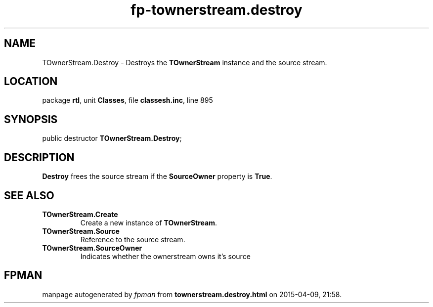 .\" file autogenerated by fpman
.TH "fp-townerstream.destroy" 3 "2014-03-14" "fpman" "Free Pascal Programmer's Manual"
.SH NAME
TOwnerStream.Destroy - Destroys the \fBTOwnerStream\fR instance and the source stream.
.SH LOCATION
package \fBrtl\fR, unit \fBClasses\fR, file \fBclassesh.inc\fR, line 895
.SH SYNOPSIS
public destructor \fBTOwnerStream.Destroy\fR;
.SH DESCRIPTION
\fBDestroy\fR frees the source stream if the \fBSourceOwner\fR property is \fBTrue\fR.


.SH SEE ALSO
.TP
.B TOwnerStream.Create
Create a new instance of \fBTOwnerStream\fR.
.TP
.B TOwnerStream.Source
Reference to the source stream.
.TP
.B TOwnerStream.SourceOwner
Indicates whether the ownerstream owns it's source

.SH FPMAN
manpage autogenerated by \fIfpman\fR from \fBtownerstream.destroy.html\fR on 2015-04-09, 21:58.

